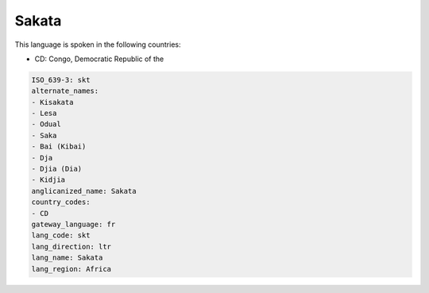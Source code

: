 .. _skt:

Sakata
======

This language is spoken in the following countries:

* CD: Congo, Democratic Republic of the

.. code-block:: yaml

    ISO_639-3: skt
    alternate_names:
    - Kisakata
    - Lesa
    - Odual
    - Saka
    - Bai (Kibai)
    - Dja
    - Djia (Dia)
    - Kidjia
    anglicanized_name: Sakata
    country_codes:
    - CD
    gateway_language: fr
    lang_code: skt
    lang_direction: ltr
    lang_name: Sakata
    lang_region: Africa
    

